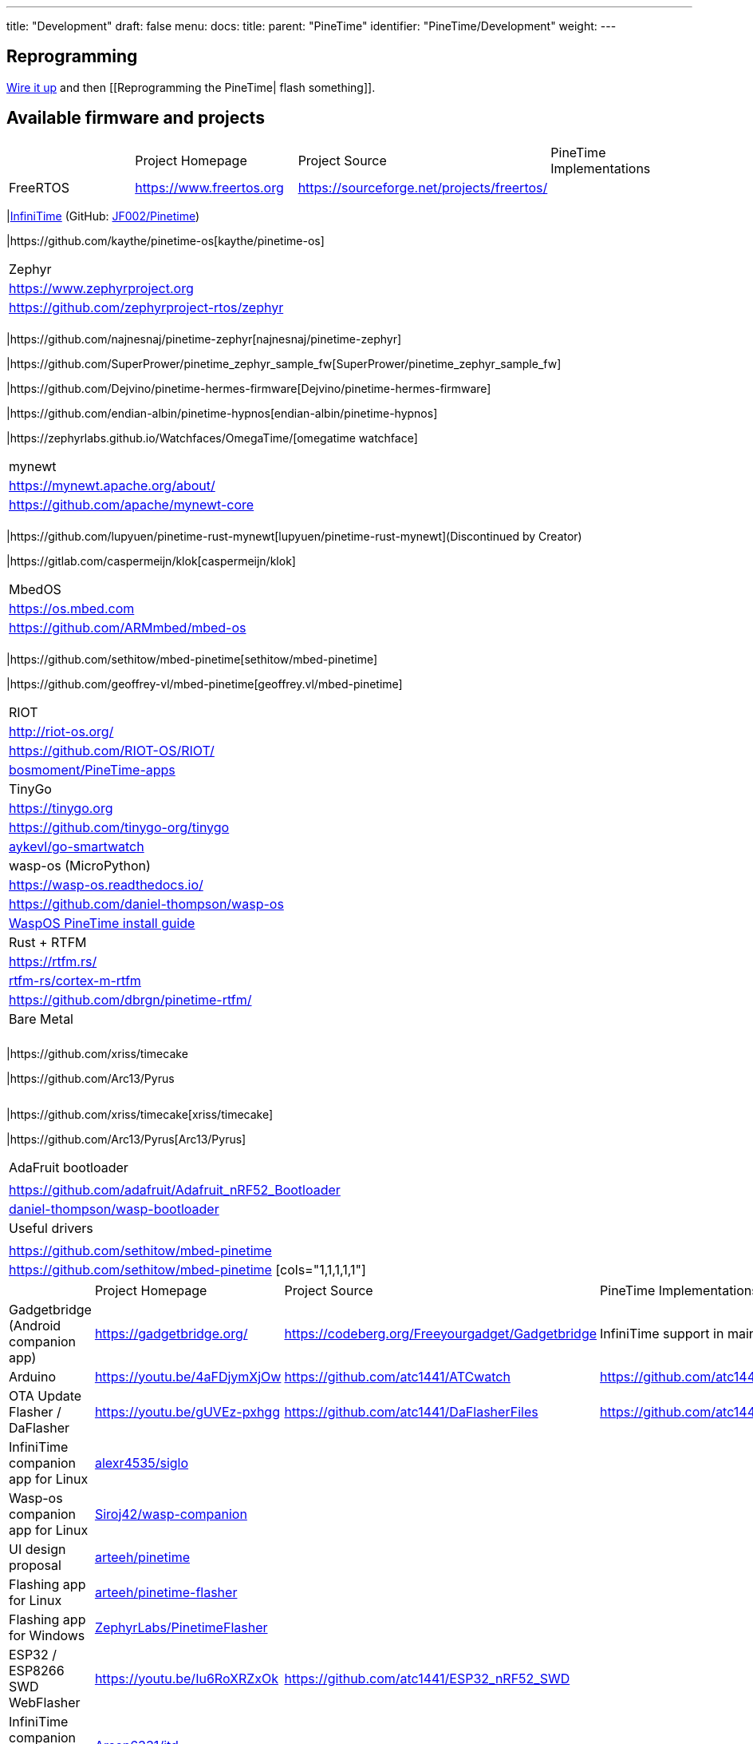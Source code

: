 ---
title: "Development"
draft: false
menu:
  docs:
    title:
    parent: "PineTime"
    identifier: "PineTime/Development"
    weight: 
---

== Reprogramming

link:/documentation/PineTime/Further_information/Devkit_wiring[Wire it up] and then [[Reprogramming the PineTime| flash something]].

== Available firmware and projects

[cols="1,1,1,1"]
|===
|
|Project Homepage
|Project Source
|PineTime Implementations

|FreeRTOS
|https://www.freertos.org
| https://sourceforge.net/projects/freertos/
|
|===
|link:/documentation/PineTime/Software/InfiniTime[InfiniTime] (GitHub: https://github.com/JF002/Pinetime[JF002/Pinetime])

|https://github.com/kaythe/pinetime-os[kaythe/pinetime-os]
|===

|Zephyr
| https://www.zephyrproject.org
| https://github.com/zephyrproject-rtos/zephyr
|
|===
|https://github.com/najnesnaj/pinetime-zephyr[najnesnaj/pinetime-zephyr]

|https://github.com/SuperPrower/pinetime_zephyr_sample_fw[SuperPrower/pinetime_zephyr_sample_fw]

|https://github.com/Dejvino/pinetime-hermes-firmware[Dejvino/pinetime-hermes-firmware]

|https://github.com/endian-albin/pinetime-hypnos[endian-albin/pinetime-hypnos]

|https://zephyrlabs.github.io/Watchfaces/OmegaTime/[omegatime watchface]
|===

|mynewt
| https://mynewt.apache.org/about/
| https://github.com/apache/mynewt-core
|
|===
|https://github.com/lupyuen/pinetime-rust-mynewt[lupyuen/pinetime-rust-mynewt](Discontinued by Creator)

|https://gitlab.com/caspermeijn/klok[caspermeijn/klok]
|===

|MbedOS
| https://os.mbed.com
| https://github.com/ARMmbed/mbed-os
|
|===
|https://github.com/sethitow/mbed-pinetime[sethitow/mbed-pinetime]

|https://github.com/geoffrey-vl/mbed-pinetime[geoffrey.vl/mbed-pinetime]
|===

|RIOT
| http://riot-os.org/
| https://github.com/RIOT-OS/RIOT/
| https://github.com/bosmoment/PineTime-apps[bosmoment/PineTime-apps]

|TinyGo
| https://tinygo.org
| https://github.com/tinygo-org/tinygo
| https://github.com/aykevl/go-smartwatch[aykevl/go-smartwatch]

|wasp-os (MicroPython)
| https://wasp-os.readthedocs.io/
| https://github.com/daniel-thompson/wasp-os
| https://wasp-os.readthedocs.io/en/latest/install.html#pine64-pinetime-developer-edition[WaspOS PineTime install guide]

|Rust + RTFM
| https://rtfm.rs/
| https://github.com/rtfm-rs/cortex-m-rtfm[rtfm-rs/cortex-m-rtfm]
| https://github.com/dbrgn/pinetime-rtfm/

|Bare Metal
|
|
|===
|https://github.com/xriss/timecake

|https://github.com/Arc13/Pyrus
[cols="1,1,1"]
|===
|
|===
|https://github.com/xriss/timecake[xriss/timecake]

|https://github.com/Arc13/Pyrus[Arc13/Pyrus]
|===

|AdaFruit bootloader
|
| https://github.com/adafruit/Adafruit_nRF52_Bootloader
| https://github.com/daniel-thompson/wasp-bootloader[daniel-thompson/wasp-bootloader]

|Useful drivers
|
| https://github.com/sethitow/mbed-pinetime
| https://github.com/sethitow/mbed-pinetime/tree/master/drivers[https://github.com/sethitow/mbed-pinetime]
[cols="1,1,1,1,1"]
|===
[cols="1,1,1,1"]
|===
|
|Project Homepage
|Project Source
|PineTime Implementations

|Gadgetbridge (Android companion app)
| https://gadgetbridge.org/
| https://codeberg.org/Freeyourgadget/Gadgetbridge
| InfiniTime support in mainline

|Arduino
| https://youtu.be/4aFDjymXjOw
| https://github.com/atc1441/ATCwatch
| https://github.com/atc1441/ATCwatch

|OTA Update Flasher / DaFlasher
| https://youtu.be/gUVEz-pxhgg
| https://github.com/atc1441/DaFlasherFiles
| https://github.com/atc1441/DaFlasherFiles

|InfiniTime companion app for Linux
| https://github.com/alexr4535/siglo[alexr4535/siglo]
|
|

|Wasp-os companion app for Linux
| https://github.com/Siroj42/wasp-companion[Siroj42/wasp-companion]
|
|

|UI design proposal
| https://github.com/arteeh/pinetime[arteeh/pinetime]
|
|

|Flashing app for Linux
| https://github.com/arteeh/pinetime-flasher[arteeh/pinetime-flasher]
|
|

|Flashing app for Windows
| https://github.com/ZephyrLabs/PinetimeFlasher[ZephyrLabs/PinetimeFlasher]
|
|

|ESP32 / ESP8266 SWD WebFlasher
| https://youtu.be/Iu6RoXRZxOk
| https://github.com/atc1441/ESP32_nRF52_SWD
|

|InfiniTime companion daemon for Linux
| https://gitea.arsenm.dev/Arsen6331/itd[Arsen6331/itd]
|
|

|===

=== Manuals

* https://github.com/JF002/Pinetime[InfiniTime installation]
* https://github.com/najnesnaj/pinetime-zephyr[Zephyr installation] Beginner manual which explains how to install Zephyr (by najnesnaj).
* https://wasp-os.readthedocs.io/en/latest/[Wasp-OS installation] Full manual with install instructions and an application writer's guide.

== How to write battery friendly software?

The key to save battery is to enable only what you need when you need it. nRF52832 has a lot of functionalities allowing you to draw as little current as possible. Here are some tips and tricks:

* Disable / shutdown / put in sleep mode *all devices around the MCU* (display controller, touch controller, external memory,...).
* Disable all *peripheral inside the MCU* when you don't need them (SPI, TWI(I²C),...). The power management of the NRF52832 is very smart and will completely shut down (power off and disable the clock) the peripheral when the software disables it.
* Put the MCU to sleep as soon and as often as possible. If you are not using a RTOS, this is done by calling _WFE_ (wait for event) instruction. Most of the time, RTOS implement this functionality. For example, FreeRTOS calls it the _tickless mode_ : it puts the CPU in sleep mode when no task is planned for execution for more than a specified time, and wakes up as soon as an event is detected or when a task is ready to run.
* Do not use logging (JLink RTT, SWO, semihosting,...), it uses a lot of power.
* Ensure that the debug circuitry of the MCU is not enabled when you measuring the battery life. The debug peripheral is enabled as soon as you connect a debugger to the device, and *is not automatically disabled*, even if you disconnect the debugger you will have to wait for the battery to go flat to disable to port. The software running in the NRF52832 cannot disable the debug peripheral. How to disable the debug circuitry:
  - using _nrfjprog --reset_
  - using JLinkExe : issue the command _writeDP 1 0_

  or with OpenOCD
  - issue the command _halt_
  - issue the command _flash fillw 0x10001208 0xFFFFFF00 0x01_
  - issue the command _reset_

  you can check if the debug port is enabled using the following code
  DWT->CYCCNT ? "NO":"YES"
* Read https://infocenter.nordicsemi.com/pdf/nRF52832_Rev_2_Errata_v1.1.pdf[the errata sheet of the MCU] and apply workarounds if they apply to your software.

== Wishlist

In order to keep track of features and changes to the hardware people would like to see, check out this article: link:/documentation/PineTime/Development/Hardware_wishlist[Hardware wishlist]

== Compatibility with other projects

Different firmware running using different bootloaders and Bluetooth stacks on the nRF52832 have different requirements on how they should be initialised and what should be placed where in the internal flash.

To keep track of what, how and why things work like they do across the different projects, check out the link:/documentation/PineTime/Flashing/SD_MCUBoot[PineTime SoftDevice and MCUBoot compatibility] article.

== Compatibility with companions apps and Bluetooth communication

There are a lot of different firmware running on the Pinetime that implement different BLE APIs (time synchronization, notifications, ...). Companion apps must be able to differentiate between different firmware and forks of the same firmware. See link:/documentation/PineTime/Bluetooth[Bluetooth].

== PineTime equivalents and jailbreaking

This page contains a list of PineTime-like smartwatches that might be "jailbreakable" or a good source for ideas for the PineTime: link:/documentation/PineTime/Further_information/Equivalents[Equivalents]